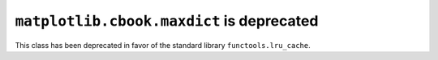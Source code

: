 ``matplotlib.cbook.maxdict`` is deprecated
~~~~~~~~~~~~~~~~~~~~~~~~~~~~~~~~~~~~~~~~~~
This class has been deprecated in favor of the standard library
``functools.lru_cache``.
